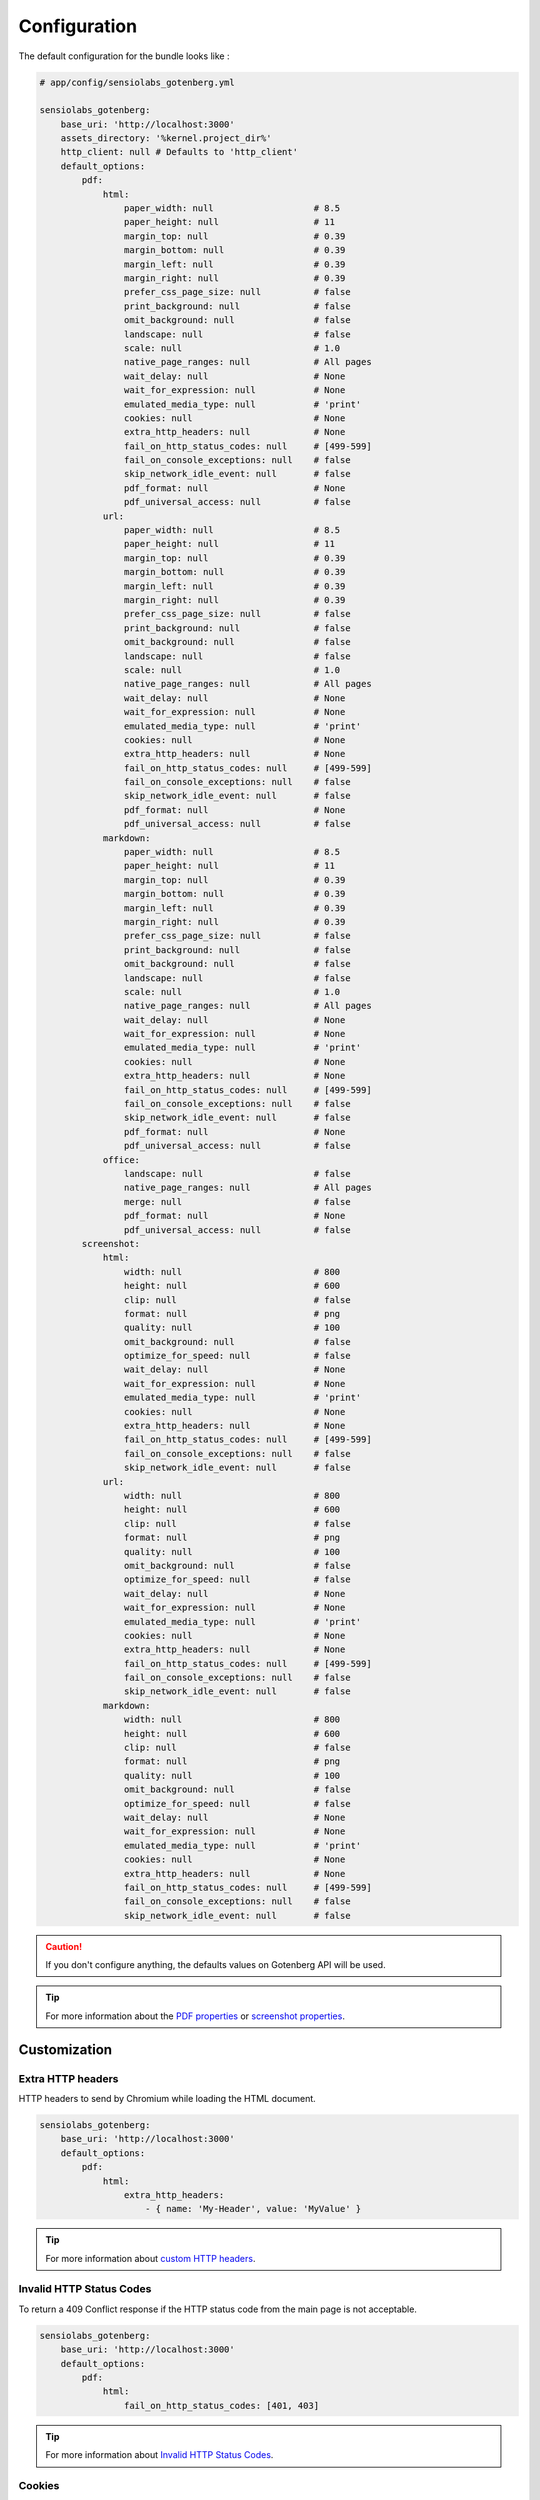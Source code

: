 Configuration
=============

The default configuration for the bundle looks like :

.. code-block:: yaml

    # app/config/sensiolabs_gotenberg.yml

    sensiolabs_gotenberg:
        base_uri: 'http://localhost:3000'
        assets_directory: '%kernel.project_dir%'
        http_client: null # Defaults to 'http_client'
        default_options:
            pdf:
                html:
                    paper_width: null                   # 8.5
                    paper_height: null                  # 11
                    margin_top: null                    # 0.39
                    margin_bottom: null                 # 0.39
                    margin_left: null                   # 0.39
                    margin_right: null                  # 0.39
                    prefer_css_page_size: null          # false
                    print_background: null              # false
                    omit_background: null               # false
                    landscape: null                     # false
                    scale: null                         # 1.0
                    native_page_ranges: null            # All pages
                    wait_delay: null                    # None
                    wait_for_expression: null           # None
                    emulated_media_type: null           # 'print'
                    cookies: null                       # None
                    extra_http_headers: null            # None
                    fail_on_http_status_codes: null     # [499-599]
                    fail_on_console_exceptions: null    # false
                    skip_network_idle_event: null       # false
                    pdf_format: null                    # None
                    pdf_universal_access: null          # false
                url:
                    paper_width: null                   # 8.5
                    paper_height: null                  # 11
                    margin_top: null                    # 0.39
                    margin_bottom: null                 # 0.39
                    margin_left: null                   # 0.39
                    margin_right: null                  # 0.39
                    prefer_css_page_size: null          # false
                    print_background: null              # false
                    omit_background: null               # false
                    landscape: null                     # false
                    scale: null                         # 1.0
                    native_page_ranges: null            # All pages
                    wait_delay: null                    # None
                    wait_for_expression: null           # None
                    emulated_media_type: null           # 'print'
                    cookies: null                       # None
                    extra_http_headers: null            # None
                    fail_on_http_status_codes: null     # [499-599]
                    fail_on_console_exceptions: null    # false
                    skip_network_idle_event: null       # false
                    pdf_format: null                    # None
                    pdf_universal_access: null          # false
                markdown:
                    paper_width: null                   # 8.5
                    paper_height: null                  # 11
                    margin_top: null                    # 0.39
                    margin_bottom: null                 # 0.39
                    margin_left: null                   # 0.39
                    margin_right: null                  # 0.39
                    prefer_css_page_size: null          # false
                    print_background: null              # false
                    omit_background: null               # false
                    landscape: null                     # false
                    scale: null                         # 1.0
                    native_page_ranges: null            # All pages
                    wait_delay: null                    # None
                    wait_for_expression: null           # None
                    emulated_media_type: null           # 'print'
                    cookies: null                       # None
                    extra_http_headers: null            # None
                    fail_on_http_status_codes: null     # [499-599]
                    fail_on_console_exceptions: null    # false
                    skip_network_idle_event: null       # false
                    pdf_format: null                    # None
                    pdf_universal_access: null          # false
                office:
                    landscape: null                     # false
                    native_page_ranges: null            # All pages
                    merge: null                         # false
                    pdf_format: null                    # None
                    pdf_universal_access: null          # false
            screenshot:
                html:
                    width: null                         # 800
                    height: null                        # 600
                    clip: null                          # false
                    format: null                        # png
                    quality: null                       # 100
                    omit_background: null               # false
                    optimize_for_speed: null            # false
                    wait_delay: null                    # None
                    wait_for_expression: null           # None
                    emulated_media_type: null           # 'print'
                    cookies: null                       # None
                    extra_http_headers: null            # None
                    fail_on_http_status_codes: null     # [499-599]
                    fail_on_console_exceptions: null    # false
                    skip_network_idle_event: null       # false
                url:
                    width: null                         # 800
                    height: null                        # 600
                    clip: null                          # false
                    format: null                        # png
                    quality: null                       # 100
                    omit_background: null               # false
                    optimize_for_speed: null            # false
                    wait_delay: null                    # None
                    wait_for_expression: null           # None
                    emulated_media_type: null           # 'print'
                    cookies: null                       # None
                    extra_http_headers: null            # None
                    fail_on_http_status_codes: null     # [499-599]
                    fail_on_console_exceptions: null    # false
                    skip_network_idle_event: null       # false
                markdown:
                    width: null                         # 800
                    height: null                        # 600
                    clip: null                          # false
                    format: null                        # png
                    quality: null                       # 100
                    omit_background: null               # false
                    optimize_for_speed: null            # false
                    wait_delay: null                    # None
                    wait_for_expression: null           # None
                    emulated_media_type: null           # 'print'
                    cookies: null                       # None
                    extra_http_headers: null            # None
                    fail_on_http_status_codes: null     # [499-599]
                    fail_on_console_exceptions: null    # false
                    skip_network_idle_event: null       # false

.. caution::

    If you don't configure anything, the defaults values on Gotenberg API
    will be used.

.. tip::

    For more information about the `PDF properties`_  or `screenshot properties`_.

Customization
-------------

Extra HTTP headers
~~~~~~~~~~~~~~~~~~

HTTP headers to send by Chromium while loading the HTML document.

.. code-block:: yaml

    sensiolabs_gotenberg:
        base_uri: 'http://localhost:3000'
        default_options:
            pdf:
                html:
                    extra_http_headers:
                        - { name: 'My-Header', value: 'MyValue' }

.. tip::

    For more information about `custom HTTP headers`_.

Invalid HTTP Status Codes
~~~~~~~~~~~~~~~~~~~~~~~~~

To return a 409 Conflict response if the HTTP status code from the main page is not acceptable.

.. code-block:: yaml

    sensiolabs_gotenberg:
        base_uri: 'http://localhost:3000'
        default_options:
            pdf:
                html:
                    fail_on_http_status_codes: [401, 403]

.. tip::

    For more information about `Invalid HTTP Status Codes`_.

Cookies
~~~~~~~

Cookies to store in the Chromium cookie jar.

.. code-block:: yaml

    sensiolabs_gotenberg:
        base_uri: 'http://localhost:3000'
        default_options:
            pdf:
                html:
                    cookies:
                        - { name: 'yummy_cookie', value: 'choco', domain: 'example.com' }
                        - { name: 'my_cookie', value: 'symfony', domain: 'symfony.com', secure: true, httpOnly: true, sameSite: 'Lax'  }

.. tip::

    For more information about `custom HTTP headers`_.

.. _PDF properties: https://gotenberg.dev/docs/routes#page-properties-chromium
.. _screenshot properties: https://gotenberg.dev/docs/routes#screenshots-route
.. _custom HTTP headers: https://gotenberg.dev/docs/routes#custom-http-headers
.. _Invalid HTTP Status Codes: https://gotenberg.dev/docs/routes#invalid-http-status-codes-chromium
